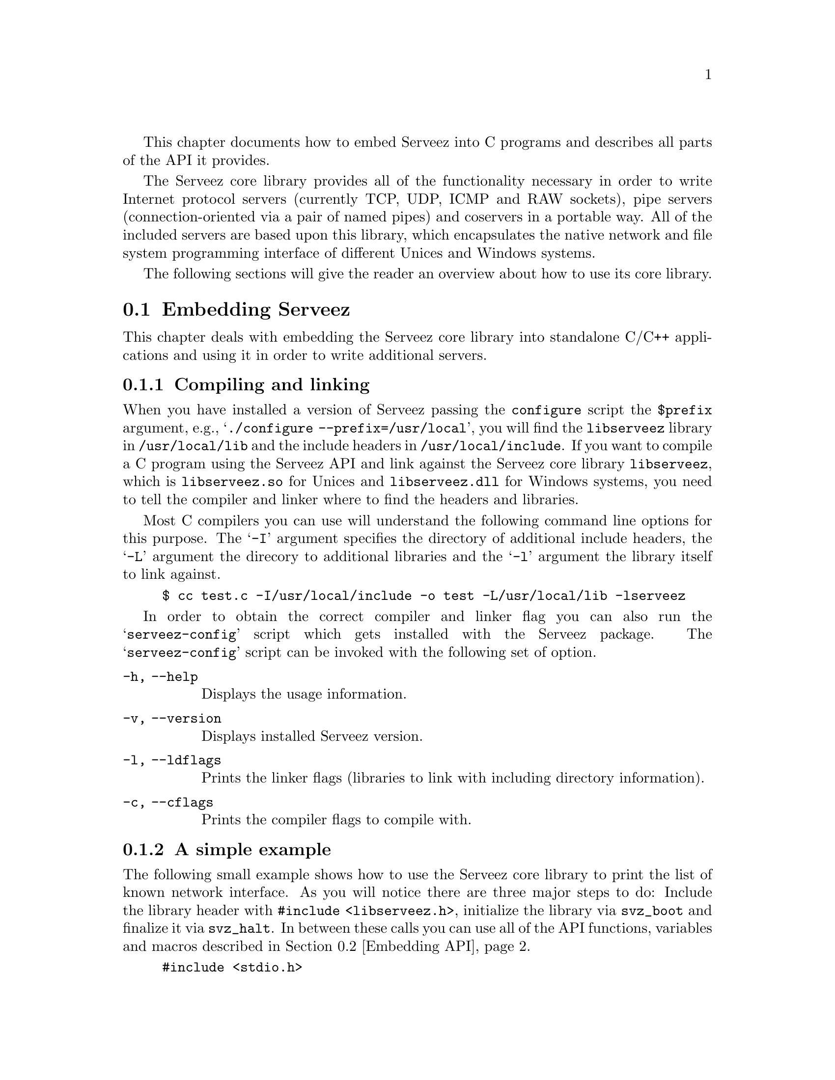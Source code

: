 @c -*-texinfo-*-
@c
@c This file includes the embedding documentation.
@c It is included by `serveez.texi'.
@c

This chapter documents how to embed Serveez into C programs and describes
all parts of the API it provides.

The Serveez core library provides all of the functionality necessary in
order to write Internet protocol servers (currently TCP, UDP, ICMP and
RAW sockets), pipe servers (connection-oriented via a pair of named
pipes) and coservers in a portable way.  All of the included servers are
based upon this library, which encapsulates the native network and file
system programming interface of different Unices and Windows systems.

The following sections will give the reader
an overview about how to use its core library.

@menu
* Embedding Serveez::     How to embed Serveez into C programs
* Embedding API::         Description of functions and data in the library
@end menu

@node Embedding Serveez
@section Embedding Serveez

This chapter deals with embedding the Serveez core library into standalone
C/C++ applications and using it in order to write additional servers.

@menu
* Compiling and linking::      How to compile and link against the library
* A simple example::           A very small example showing the basics
@end menu

@node Compiling and linking
@subsection Compiling and linking

When you have installed a version of Serveez passing the
@file{configure} script the @code{$prefix} argument, e.g.,
@samp{./configure --prefix=/usr/local}, you will find the
@file{libserveez} library in @file{/usr/local/lib} and the include
headers in @file{/usr/local/include}.  If you want to compile a C
program using the Serveez API and link against the Serveez core library
@code{libserveez}, which is @file{libserveez.so} for Unices and
@file{libserveez.dll} for Windows systems, you need to tell the compiler
and linker where to find the headers and libraries.

Most C compilers you can use will understand the following command line
options for this purpose.  The @samp{-I} argument specifies the
directory of additional include headers, the @samp{-L} argument the
direcory to additional libraries and the @samp{-l} argument the library
itself to link against.

@example
$ cc test.c -I/usr/local/include -o test -L/usr/local/lib -lserveez
@end example

In order to obtain the correct compiler and linker flag you can also run
the @samp{serveez-config} script which gets installed with the Serveez
package.  The @samp{serveez-config} script can be invoked with the
following set of option.

@table @code
@item -h, --help
Displays the usage information.

@item -v, --version
Displays installed Serveez version.

@item -l, --ldflags
Prints the linker flags (libraries to link with including
directory information).

@item -c, --cflags
Prints the compiler flags to compile with.
@end table

@node A simple example
@subsection A simple example

The following small example shows how to use the Serveez core library to
print the list of known network interface.  As you will notice there are
three major steps to do: Include the library header with @code{#include
<libserveez.h>}, initialize the library via @code{svz_boot} and finalize
it via @code{svz_halt}.  In between these calls you can use all of the
API functions, variables and macros described in @ref{Embedding API}.

@example
#include <stdio.h>
#include <stdlib.h>
#include <libserveez.h>

static int
display_ifc (const svz_interface_t *ifc,
             void *closure)
@{
  char *addr = svz_inet_ntoa (ifc->ipaddr);

  if (ifc->description)
    /* interface with description */
    printf ("%40s: %s\n",
            ifc->description, addr);
  else
    /* interface with interface # only */
    printf ("%31s%09lu: %s\n",
            "interface # ", ifc->index, addr);
  return 0;
@}

int
main (int argc, char **argv)
@{
  /* Library initialization.  */
  svz_boot ("example");

  /* Display a list of interfaces.  */
  printf ("local interfaces:\n");
  svz_foreach_interface (display_ifc, NULL);

  /* Library finalization.  */
  svz_halt ();

  return EXIT_SUCCESS;
@}
@end example

@node Embedding API
@section Embedding API

In this chapter the reader will find a short description of each
function, global variable and macro provided by the Serveez core
library.  The API can either be used to implement a new server or
coserver module for use with Serveez or for supporting network and
server functionality within your own applications without caring about
the details and system programming.

Most of the Serveez core library interface functionality should be
prefixed with @code{svz_}.  Small symbols will refer to functions and
variables in most cases and big letter symbols refer to macros.

[FIXME: The subsections are named inconsistently because
originally, the API reference was a separate document; on merge,
weirdness like ``Port config funcs'' was necessary to avoid
conflict with the other ``Port configuration'' node. ---ttn]

@menu
* Library features::      A high-level list of what libserveez provides
* Memory management::     How memory is managed in Serveez
* Data structures::       Data structure helpers
* svz_address_t::         A data type to hold family plus bits
* Utility functions::     Miscellaneous helper functions
* Core functions::        Network core implementations
* Client connections::    Client connection functions
* Socket management::     Socket management functions
* Coserver functions::    Coserver interface
* Codec functions::       Codec interface
* Server types::          Server type implementations
* Server functions::      Server object functions
* Port config funcs::     Port configuration functions
* Booting::               Configuration and boot functions
* Interface::             Network interface function implementation
* Windoze::               Windows port implementations
@end menu

@node Library features
@subsection Library features

The @file{configure} script used to build libserveez takes many options
(@pxref{Build and install}).
Some of these are encapsulated by @code{svz_library_features}.

@set TSINCURMOD (-- s3as sez thx tsin --)
@deftypefun {const char * const *} svz_library_features (size_t@tie{}*@var{count})
Return a list (length saved to @var{count}) of strings
representing the features compiled into libserveez.
@end deftypefun

@noindent
Here is a table describing the features in detail:

@table @code
@item debug
Present when @samp{--enable-debug}.

@item heap-counters
Present when @samp{--enable-heap-count}.

@item interface-list
Present when @samp{--enable-iflist}.

@item poll
Present when @samp{--enable-poll} and you have poll(2).

@item sendfile
Present when @samp{--enable-sendfile} and you have sendfile(2)
or some workalike (e.g., @code{TransmitFile}).

@item log-mutex
Present when @code{svz_log} uses a mutex around its internal stdio
operations, implying that you have some kind of thread capability
(perhaps in a separate library).  If your system has
@code{fwrite_unlocked}, the configure script assumes that @code{fwrite}
et al already operate in a locked fashion, and disables this.

@item flood-protection
Present when @samp{--enable-flood}.

@item core
The networking core.  This is always present.
@end table

@node Memory management
@subsection Memory management

The core library of Serveez is able to keep track of the memory an
application or part of a program consumes, and also controls itself in
the same manner.  When you are using this memory allocator interface you
can determine and afterwards remove memory leaks.  This is a very
important feature as servers are by nature long-lived programs.

The three allocator function pointers for @code{malloc}, @code{realloc}
and @code{free} make it possible to instruct Serveez to use different
kinds of memory, which might be necessary if you want the library to work
with shared memory arenas or any other underlying memory API.

@deftypefun {void} svz_set_mm_funcs (svz_malloc_func_t@tie{}@var{cus_malloc}, svz_realloc_func_t@tie{}@var{cus_realloc}, svz_free_func_t@tie{}@var{cus_free})
Set the internal memory management functions to @var{cus_malloc},
@var{cus_realloc} and @var{cus_free}, respectively.
The default internal values are @code{malloc}, @code{realloc}
and @code{free}.
@end deftypefun

@deftypefun {void *} svz_malloc (size_t@tie{}@var{size})
Allocate @var{size} bytes of memory and return a pointer to this block.
@end deftypefun

@deftypefun {void *} svz_calloc (size_t@tie{}@var{size})
Allocate @var{size} bytes of memory and return a pointer to this block.
The memory is cleared (filled with zeros).
@end deftypefun

@deftypefun {void *} svz_realloc (void@tie{}*@var{ptr}, size_t@tie{}@var{size})
Change the size of a block of memory at @var{ptr}, previously
returned by @code{svz_malloc}, to @var{size} bytes.  If @var{ptr}
is @code{NULL}, allocate a new block.
@end deftypefun

@deftypefun {void} svz_free (void@tie{}*@var{ptr})
Free a block of memory at @var{ptr}, previously returned by
@code{svz_malloc} or @code{svz_realloc}.  If @var{ptr} is
@code{NULL}, do nothing.
@end deftypefun

@deftypefun {char *} svz_strdup (const@tie{}char@tie{}*@var{src})
Duplicate the given string @var{src} if it is not @code{NULL} and has
non-zero length.  Return the new string.
@end deftypefun

@deftypefun {void} svz_get_curalloc (size_t@tie{}*@var{to})
Write values to @code{to[0]} and @code{to[1]} representing the
number of currently allocated bytes and blocks, respectively.
If Serveez was not configured with @samp{--enable-debug},
the values are always 0.
@end deftypefun

@node Data structures
@subsection Data structures

Since most servers need to store information about its clients or want
to keep track of data during runtime, we include a pair of of useful
data structures.  The actual aim was to provide higher level data
structures which the C programming language does not support.  Some of
the included servers which come with Serveez make extensive use of them.

@menu
* Array::                 A growable array implementation
* Hashtable::             Hashtable implementation
@end menu

@node Array
@subsubsection Array

The array data structure is a simple array implementation.  Each array
has a size and capacity.  The array indices range from zero to the
array's size minus one.  You can put any kind of data into this array
which fits into the size of a pointer.  The array grows automatically if
necessary.

@deftypefun {svz_array_t *} svz_array_create (size_t@tie{}@var{capacity}, svz_free_func_t@tie{}@var{destroy})
Create a new array with the initial capacity @var{capacity} and return
a pointer to it.  If @var{capacity} is zero it defaults to some value.
If @var{destroy} is non-@code{NULL}, @code{svz_array_destroy} calls
that function (typically used to free dynamically allocated memory).
For example, if the array contains data allocated by @code{svz_malloc},
@var{destroy} should be specified as @code{svz_free}.  If the array
contains data which should not be released, @var{destroy} should
be @code{NULL}.
@end deftypefun

@deftypefun {void} svz_array_destroy (svz_array_t@tie{}*@var{array})
Completely destroy the array @var{array}.  The @var{array} handle is
invalid afterwards.  The routine runs the @var{destroy} callback for each
element of the array.
@end deftypefun

@deftypefun {void *} svz_array_get (svz_array_t@tie{}*@var{array}, size_t@tie{}@var{index})
Return the array element at the position @var{index} of the array
@var{array} if the index is within the array range.  Return @code{NULL}
if not.
@end deftypefun

@deftypefun {void *} svz_array_set (svz_array_t@tie{}*@var{array}, size_t@tie{}@var{index}, void@tie{}*@var{value})
Replace the array element at the position @var{index} of the array
@var{array} with the value @var{value} and return the previous value
at this index.  Return @code{NULL} and do nothing
if @var{array} is @code{NULL} or the @var{index} is out of the array
range.
@end deftypefun

@deftypefun {void} svz_array_add (svz_array_t@tie{}*@var{array}, void@tie{}*@var{value})
Append the value @var{value} at the end of the array @var{array}.
Do nothing if @var{array} is @code{NULL}.
@end deftypefun

@deftypefun {void *} svz_array_del (svz_array_t@tie{}*@var{array}, size_t@tie{}@var{index})
Remove the array element at the position @var{index} of the array
@var{array}.  Return its previous value or @code{NULL} if the index
is out of the array's range.
@end deftypefun

@deftypefun {size_t} svz_array_size (svz_array_t@tie{}*@var{array})
Return the current size of @var{array}.
@end deftypefun

@defmac svz_array_foreach (array, value, i)
Expand into a @code{for}-statement header, for iterating over
@var{array}.  On each cycle, @var{value} is assigned to successive
elements of @var{array}, and @var{i} the element's position.
@end defmac

@node Hashtable
@subsubsection Hashtable

A hashtable associates keys of arbitrary size and content with values.
This data structure is also called associative array sometimes because
you use keys in order to access values instead of numbers.  You cannot
store two values associated with the same key.  The values can have any
simple C types like integers or pointers.

@deftypefun {svz_hash_t *} svz_hash_create (size_t@tie{}@var{size}, svz_free_func_t@tie{}@var{destroy})
Create a new hash table with an initial capacity @var{size}.  Return a
non-zero pointer to the newly created hash.  The size is calculated down
to a binary value.  The @var{destroy} callback specifies an
element destruction callback for use by @code{svz_hash_clear} and
@code{svz_hash_destroy} for each value.  If no such operation should be
performed the argument must be @code{NULL}.
@end deftypefun

@deftypefun {svz_hash_t *} svz_hash_configure (svz_hash_t@tie{}*@var{hash}, size_t@tie{}(*@tie{}keylen)@tie{}(const@tie{}char@tie{}*)@tie{}@var{}, unsigned@tie{}long@tie{}(*@tie{}code)@tie{}(const@tie{}char@tie{}*)@tie{}@var{}, int@tie{}(*@tie{}equals)@tie{}(const@tie{}char@tie{}*@var{}, const@tie{}char@tie{}*@var{})
Set the internal @var{keylen}, @var{code} and and @var{equals}
functions for hash table @var{hash}.  Return @var{hash}.

@var{keylen} takes @code{const char *data} and returns @code{size_t},
the number of bytes in @var{data} representing the key.

@var{code} takes @code{const char *data}
and returns @code{unsigned long}.

@var{equals} takes @code{const char *data1, const char *data2}
and returns @code{int}, which should be non-zero if equal.

As a special case, a @code{NULL} value means don't set that function,
leaving it to its default value.
@end deftypefun

@deftypefun {void} svz_hash_destroy (svz_hash_t@tie{}*@var{hash})
Destroy the existing hash table @var{hash}, @code{svz_free}ing
all keys within the hash, the hash table and the hash itself.
If a non-@code{NULL} element destruction callback was specified to
@code{svz_hash_create}, that function is called on each value.
@end deftypefun

@deftypefun {void *} svz_hash_delete (svz_hash_t@tie{}*@var{hash}, const@tie{}char@tie{}*@var{key})
Delete an existing entry accessed via a @var{key} from the
hash table @var{hash}.  Return @code{NULL} if there is no
such key, otherwise the previous value.
@end deftypefun

@deftypefun {void *} svz_hash_put (svz_hash_t@tie{}*@var{hash}, const@tie{}char@tie{}*@var{key}, void@tie{}*@var{value})
Add a new element consisting of @var{key} and @var{value} to @var{hash}.
When @var{key} already exists, replace and return the old value.
@strong{Note}: This is sometimes the source of memory leaks.
@end deftypefun

@deftypefun {void *} svz_hash_get (const@tie{}svz_hash_t@tie{}*@var{hash}, const@tie{}char@tie{}*@var{key})
Return the value associated with @var{key} in the hash table
@var{hash}, or @code{NULL} if there is no such key.
@end deftypefun

@deftypefun {void} svz_hash_foreach (svz_hash_do_t@tie{}*@var{func}, svz_hash_t@tie{}*@var{hash}, void@tie{}*@var{closure})
Iterate @var{func} over each key/value pair in @var{hash}.
@var{func} is called with three @code{void *} args: the key,
the value and the opaque (to @code{svz_hash_foreach}) @var{closure}.
@end deftypefun

@deftypefun {size_t} svz_hash_size (const@tie{}svz_hash_t@tie{}*@var{hash})
Return the number of keys in the hash table @var{hash}.
If @var{hash} is @code{NULL}, return zero.
@end deftypefun

@deftypefun {char *} svz_hash_contains (const@tie{}svz_hash_t@tie{}*@var{hash}, void@tie{}*@var{value})
Return the key associated with @var{value} in the hash table
@var{hash}, or @code{NULL} if there is no such value.
@end deftypefun

@deftypefun {int} svz_hash_exists (const@tie{}svz_hash_t@tie{}*@var{hash}, char@tie{}*@var{key})
Return non-zero if @code{key} is stored within
the hash table @code{hash}, otherwise zero.
This function is useful when you cannot tell whether the return
value of @code{svz_hash_get} (@code{== NULL}) indicates a real
value in the hash or a non-existing hash key.
@end deftypefun

@node svz_address_t
@subsection svz_address_t

A network address comprises a @dfn{family}, such as @code{AF_INET}
(also known as IPv4), and its @dfn{bits} in network byte order, such as
the bytes 127, 0, 0 and 1 (also known as the @dfn{IPv4 loopback
address}).  Many libserveez functions take @code{svz_address_t *}.

@strong{Please note}: Although @code{svz_address_t}
supports@footnote{that is, if your system supports it} IPv6, the rest
of libserveez it does not (yet).  This means you can freely create and
manipulate address objects with the functions described in this
section, but any attempt to pass to the rest of libserveez an address
with a @var{family} other than @code{AF_INET} will immediately abort
the process.  When full IPv6 support is in place, this blurb will be
deleted and the list returned by @code{svz_library_features} will
include an appropriate indicator (@pxref{Library features}).

@deftypefun {svz_address_t *} svz_address_make (int@tie{}@var{family}, const@tie{}void@tie{}*@var{bits})
Return an address object to hold an address in @var{family},
represented by @var{bits}.  @var{family} must be one of:

@table @code
@item AF_INET
An IPv4 address; @var{bits} is @code{in_addr_t *}.

@item AF_INET6
(if supported by your system) An IPv6 address;
@var{bits} is @code{struct in6_addr *}.
@end table

The @var{bits} are expected in network byte order.
If there are problems, return @code{NULL}.
@end deftypefun

@deftypefun {int} svz_address_family (const@tie{}svz_address_t@tie{}*@var{addr})
Return the address family of @var{addr}.
@end deftypefun

@deftypefun {int} svz_address_to (void@tie{}*@var{dest}, const@tie{}svz_address_t@tie{}*@var{addr})
Copy the address bits out of @var{addr} to @var{dest}.
Return 0 on success, -1 if either @var{addr} or @var{dest}
is @code{NULL}, or the @var{addr} family is @code{AF_UNSPEC}.
@end deftypefun

@deftypefun {int} svz_address_same (const@tie{}svz_address_t@tie{}*@var{a}, const@tie{}svz_address_t@tie{}*@var{b})
Return 1 if @var{a} and @var{b} represent the same address
(identical family and bits), otherwise 0.
@end deftypefun

@deftypefun {const char *} svz_pp_address (char@tie{}*@var{buf}, size_t@tie{}@var{size}, const@tie{}svz_address_t@tie{}*@var{addr})
Format an external representation of @var{addr} into @var{buf},
of @var{size} bytes.  The format depends on the family of
@var{addr}.  For IPv4, this is numbers-and-dots.  For IPv6, it
is ``the most appropriate IPv6 network address format for
@var{addr}'', according to the manpage of @code{inet_ntop}, the
function that actually does the work.

If @var{buf} or @var{addr} is @code{NULL}, or @var{size} is not
big enough, return @code{NULL}.  Otherwise, return @var{buf}.
@end deftypefun

@deftypefun {const char *} svz_pp_addr_port (char@tie{}*@var{buf}, size_t@tie{}@var{size}, const@tie{}svz_address_t@tie{}*@var{addr}, in_port_t@tie{}@var{port})
Format an external representation of @var{addr} and @var{port}
(in network byte order) into @var{buf}, of @var{size} bytes.
The address @dfn{xrep} (external representation) is done by
@code{svz_pp_address}, q.v.  The rest of the formatting depends
on the @var{addr} family.

@multitable @columnfractions 0.4 0.6
@headitem Family
@tab Formatting
@item @code{AF_INET} (IPv4)
@tab @code{@var{xrep}:@var{port}}
@item @code{AF_INET6} (IPv6)
@tab @code{[@var{xrep}]:@var{port}}
@end multitable

If @var{buf} or @var{addr} is @code{NULL}, or @var{size} is not
big enough, return @code{NULL}.  Otherwise, return @var{buf}.
@end deftypefun

@deftypefun {svz_address_t *} svz_address_copy (const@tie{}svz_address_t@tie{}*@var{addr})
Return a copy of @var{addr}.
@end deftypefun

@defmac SVZ_SET_ADDR (place, family, bits)
Expand to a series of commands.  First, if @var{place} is
non-@code{NULL}, then @code{svz_free} it.  Next, assign to
@var{place} a new address object made by calling
@code{svz_address_make} with @var{family} and @var{bits}.
@end defmac

@defmac SVZ_PP_ADDR (buf, addr)
Expand to a call to @code{svz_pp_address}, passing it
@var{buf} and @code{sizeof @var{buf}}, in addition to @var{addr}.
@end defmac

@defmac SVZ_PP_ADDR_PORT (buf, addr, port)
Expand to a call to @code{svz_pp_addr_port}, passing it
@var{buf} and @code{sizeof @var{buf}}, in addition to
@var{addr} and @var{port}.
@end defmac

@node Utility functions
@subsection Utility functions

Within this section you will find some miscellaneous functionality and
left overs of the C API.

@deftypefun {void} svz_log (int@tie{}@var{level}, const@tie{}char@tie{}*@var{format}, @dots{})
Print a message to the log system.  @var{level} specifies the prefix.
@end deftypefun

@deftypefun {void} svz_log_setfile (FILE@tie{}*@var{file})
Set the file stream @var{file} to the log file all messages
are printed to.  Can also be @code{stdout} or @code{stderr}.
@end deftypefun

@deftypefun {int} svz_hexdump (FILE@tie{}*@var{out}, char@tie{}*@var{action}, int@tie{}@var{from}, char@tie{}*@var{buffer}, int@tie{}@var{len}, int@tie{}@var{max})
Dump @var{buffer} with the length @var{len} to the file stream @var{out}.
Display description @var{action} along with origin and size info first,
followed by the hexadecimal text representation.
Stop output at either @var{max} or @var{len} (if @var{max} is zero) bytes.
@var{from} is a numerical identifier of the buffers creator.
@end deftypefun

@deftypefun {char *} svz_itoa (unsigned@tie{}int@tie{}@var{i})
Convert an unsigned integer to its decimal string representation,
returning a pointer to an internal buffer.  (You should copy the result.)
@end deftypefun

@deftypefun {unsigned int} svz_atoi (char@tie{}*@var{str})
Convert string @var{str} in decimal format to an unsigned integer.
Stop conversion on any invalid characters.
@end deftypefun

@deftypefun {char *} svz_getcwd (void)
Return the current working directory in a newly allocated string.
(You should @code{svz_free} it when done.)
@end deftypefun

@deftypefun {int} svz_openfiles (int@tie{}@var{max_sockets})
Check for the current and maximum limit of open files of the
current process and try to set the limit to @var{max_sockets}.
@end deftypefun

@deftypefun {char *} svz_time (long@tie{}@var{t})
Transform the given binary data @var{t} (UTC time) to an ASCII time text
representation without any trailing characters.
@end deftypefun

@deftypefun {char *} svz_tolower (char@tie{}*@var{str})
Convert the given string @var{str} to lower case text representation.
@end deftypefun

@deftypefun {char *} svz_sys_version (void)
Return a statically-allocated string describing some operating system
version details.
@end deftypefun

@deftypefun {int} svz_socket_unavailable_error_p (void)
Return 1 if there was a "socket unavailable" error recently, 0
otherwise.  This checks @code{svz_errno} against @code{WSAEWOULDBLOCK}
(woe32) or @code{EAGAIN} (Unix).
@end deftypefun

@deftypefun {const char *} svz_sys_strerror (void)
Return a string describing the most recent system error.
@end deftypefun

The next two functions log (with @code{SVZ_LOG_ERROR}) the current
@dfn{system error} or @dfn{network error}, forming the prefix of the
message using @var{fmt} and @var{args}.  This formatted prefix cannot
exceed 255 bytes.  The rest of the message comprises: colon, space,
error description, newline.

@deftypefun {void} svz_log_sys_error (char@tie{}const@tie{}*@var{fmt}, @dots{})
Log the current @dfn{system error}.
@end deftypefun

@deftypefun {void} svz_log_net_error (char@tie{}const@tie{}*@var{fmt}, @dots{})
Log the current @dfn{network error}.
@end deftypefun

@deftypefun {int} svz_mingw_at_least_nt4_p (void)
Return 1 if running MinGW (Windows) NT4x or later,
otherwise 0.
@end deftypefun

@node Core functions
@subsection Networking and other low level functions

This chapter deals with the basic networking and file systems functions.
It encapsulates systems calls in a portable manner.  These functions
should behave identically on Windows and Unices.

@deftypefun {char *} svz_inet_ntoa (in_addr_t@tie{}@var{ip})
Convert @var{ip}, an address in network byte order, to its dotted
decimal representation, returning a pointer to a statically
allocated buffer.  (You should copy the result.)
@end deftypefun

@deftypefun {int} svz_inet_aton (char@tie{}*@var{str}, struct@tie{}sockaddr_in@tie{}*@var{addr})
Convert the Internet host address @var{str} from the standard
numbers-and-dots notation into binary data and store it in the
structure that @var{addr} points to.
Return zero if the address is valid, nonzero otherwise.
As a special case, if @var{str} is @samp{*} (asterisk),
store @code{INADDR_ANY} in @var{addr}.
@end deftypefun

@deftypefun {int} svz_closesocket (svz_t_socket@tie{}@var{sockfd})
Close the socket @var{sock}.
Return 0 if successful, -1 otherwise.
@end deftypefun

@deftypefun {int} svz_fd_cloexec (int@tie{}@var{fd})
Set the close-on-exec flag of the given file descriptor @var{fd} and
return zero on success.  Otherwise return non-zero.
@end deftypefun

@deftypefun {int} svz_tcp_cork (svz_t_socket@tie{}@var{fd}, int@tie{}@var{set})
Enable or disable the @code{TCP_CORK} socket option of the socket
@var{fd}.  This is useful for performance reasons when using
@code{sendfile} with any prepending or trailing data not inside the
file to transmit.  Return zero on success, otherwise non-zero.
@end deftypefun

@deftypefun {int} svz_tcp_nodelay (svz_t_socket@tie{}@var{fd}, int@tie{}@var{set}, int@tie{}*@var{old})
Enable or disable the @code{TCP_NODELAY} setting for the socket
@var{fd} depending on the flag @var{set}, effectively enabling
or disabling the Nagle algorithm.
This means that packets are always sent
as soon as possible and no unnecessary delays are introduced.
If @var{old} is not @code{NULL}, save the old setting there.
Return zero on success, otherwise non-zero.
@end deftypefun

@deftypefun {int} svz_sendfile (int@tie{}@var{out_fd}, int@tie{}@var{in_fd}, off_t@tie{}*@var{offset}, size_t@tie{}@var{count})
Transmit data between one file descriptor and another where
@var{in_fd} is the source and @var{out_fd} the destination.
The @var{offset} argument is a pointer to a variable holding
the input file pointer position from which reading starts.
On return, the @var{offset} variable will be set to the offset
of the byte following the last byte that was read.
@var{count} is the number of bytes to copy.
Return the number of bytes actually read/written or -1 on errors.
@end deftypefun

@deftypefun {int} svz_open (const@tie{}char@tie{}*@var{file}, int@tie{}@var{flags}, mode_t@tie{}@var{mode})
Open the filename @var{file} and convert it into a file handle.  The
given @var{flags} specify the access mode and the @var{mode} argument
the permissions if the @code{O_CREAT} flag is set.
@end deftypefun

@deftypefun {int} svz_close (int@tie{}@var{fd})
Close the given file handle @var{fd}.  Return -1 on errors.
@end deftypefun

@deftypefun {int} svz_fstat (int@tie{}@var{fd}, struct@tie{}stat@tie{}*@var{buf})
Return information about the specified file associated with the file
descriptor @var{fd} returned by @code{svz_open}.  Store available
information in the stat buffer @var{buf}.
@end deftypefun

@deftypefun {FILE *} svz_fopen (const@tie{}char@tie{}*@var{file}, const@tie{}char@tie{}*@var{mode})
Open the file whose name is the string pointed to by @var{file} and
associate a stream with it.
@end deftypefun

@deftypefun {int} svz_fclose (FILE@tie{}*@var{f})
Dissociate the named stream @var{f} from its underlying file.
@end deftypefun

@node Client connections
@subsection Client connections

Serveez tries to handle all kinds of Internet protocols like TCP
(connection oriented), UDP, ICMP and RAW (packet oriented) and
communication across named pipes (also connection oriented) in the same
way.  Therefore it uses a structure called @code{svz_socket_t} which is
the abstraction of any kind of communication endpoint (can be client or
server or both together).

@menu
* TCP sockets::                   TCP socket functions
* Pipe connections::              Named and anonymous pipe functions
* UDP sockets::                   UDP socket functions
* ICMP sockets::                  ICMP socket functions
* Raw sockets::                   Raw socket functions
* Passthrough connections::       Passthrough connections to child processes
@end menu

@node TCP sockets
@subsubsection TCP sockets

TCP sockets provide a reliable, stream oriented, full duplex connection
between two sockets on top of the Internet Protocol (IP).  TCP
guarantees that the data arrives in order and retransmits lost packets.
It generates and checks a per packet checksum to catch transmission
errors.  TCP does not preserve record boundaries.

@deftypefun {svz_socket_t *} svz_tcp_connect (svz_address_t@tie{}*@var{host}, in_port_t@tie{}@var{port})
Create a TCP connection to host @var{host} and set the socket descriptor
in structure @var{sock} to the resulting socket.  Return @code{NULL} on
errors.
@end deftypefun
@deftypefun {int} svz_tcp_read_socket (svz_socket_t@tie{}*@var{sock})
Read all data from @var{sock} and call the @code{check_request}
function for the socket, if set.  Return -1 if the socket has died,
zero otherwise.

This is the default function for reading from @var{sock}.
@end deftypefun
@deftypefun {int} svz_tcp_send_oob (svz_socket_t@tie{}*@var{sock})
If the underlying operating system supports urgent data (out-of-band) in
TCP streams, try to send the byte in @code{sock->oob} through the socket
structure @var{sock} as out-of-band data.  Return zero on success and -1
otherwise (also if urgent data is not supported).
@end deftypefun

@node Pipe connections
@subsubsection Pipe connections

The pipe implementation supports both named and anonymous pipes.  Pipe
servers are implemented as listeners on a file system FIFO on Unices or
``Named Pipes'' on Windows (can be shared over a Windows network).

A FIFO special file is similar to a pipe, except that it is created in a
different way.  Instead of being an anonymous communications channel, a
FIFO special file is entered into the file system.

Once you have created a FIFO special file in this way, any process can
open it for reading or writing, in the same way as an ordinary file.
However, it has to be open at both ends simultaneously before you can
proceed to do any input or output operations on it.

@deftypefun {svz_socket_t *} svz_pipe_create (svz_t_handle@tie{}@var{recv_fd}, svz_t_handle@tie{}@var{send_fd})
Create a socket structure containing both the pipe descriptors
@var{recv_fd} and @var{send_fd}.  Return @code{NULL} on errors.
@end deftypefun

@deftypefun {int} svz_pipe_create_pair (svz_t_handle@tie{}@var{pipe_desc}[2])
Create a (non blocking) pair of pipes.  This differs in Win32 and
Unices.  Return a non-zero value on errors.
@end deftypefun

@deftypefun {svz_socket_t *} svz_pipe_connect (svz_pipe_t@tie{}*@var{recv}, svz_pipe_t@tie{}*@var{send})
Create a pipe connection socket structure to the pair of named
pipes @var{recv} and @var{send}.  Return @code{NULL} on errors.
@end deftypefun

@deftypefun {int} svz_invalid_handle_p (svz_t_handle@tie{}@var{handle})
Return 1 if @var{handle} is invalid, otherwise 0.
@end deftypefun

@deftypefun {void} svz_invalidate_handle (svz_t_handle@tie{}*@var{href})
Invalidate the handle pointed at by @var{href}.
@end deftypefun

@deftypefun {int} svz_closehandle (svz_t_handle@tie{}@var{handle})
Close @var{handle}.
Return 0 if successful, -1 otherwise.
@end deftypefun

@node UDP sockets
@subsubsection UDP sockets

The UDP sockets implement a connectionless, unreliable datagram packet
service.  Packets may be reordered or duplicated before they arrive.
UDP generates and checks checksums to catch transmission errors.

@deftypefun {svz_socket_t *} svz_udp_connect (svz_address_t@tie{}*@var{host}, in_port_t@tie{}@var{port})
Create a UDP connection to @var{host} at @var{port} and set the socket
descriptor in structure @var{sock} to the resulting socket.  Return a
@code{NULL} value on errors.

This function can be used for port bouncing.  If you assign the
@code{handle_request} callback to something server specific and the
@var{cfg} field of the server's configuration to the returned socket
structure, this socket is able to handle a dedicated UDP connection to
some other UDP server.
@end deftypefun

@deftypefun {int} svz_udp_write (svz_socket_t@tie{}*@var{sock}, char@tie{}*@var{buf}, int@tie{}@var{length})
Write @var{buf} into the send queue of the UDP socket @var{sock}.  If
@var{length} argument supersedes the maximum length for UDP messages it
is split into smaller packets.
@end deftypefun

@node ICMP sockets
@subsubsection ICMP sockets

The ICMP socket implementation is currently used in the tunnel server
which comes with the Serveez package.  It implements a user protocol
receiving and sending ICMP packets by opening a raw socket with the
protocol @code{IPPROTO_ICMP}.

The types of ICMP packets passed to the socket can be filtered using the
@code{ICMP_FILTER} socket option (or by software as done here).  ICMP
packets are always processed by the kernel too, even when passed to a
user socket.

@deftypefun {svz_socket_t *} svz_icmp_connect (svz_address_t@tie{}*@var{host}, in_port_t@tie{}@var{port}, uint8_t@tie{}@var{type})
Create an ICMP socket for receiving and sending.
Return @code{NULL} on errors, otherwise an enqueued socket structure.
@end deftypefun

@deftypefun {int} svz_icmp_send_control (svz_socket_t@tie{}*@var{sock}, uint8_t@tie{}@var{type})
``If you are calling this function we will send an empty ICMP packet
signaling that this connection is going down soon.''
[ttn sez: huh?]
@end deftypefun

@deftypefun {int} svz_icmp_write (svz_socket_t@tie{}*@var{sock}, char@tie{}*@var{buf}, int@tie{}@var{length})
Send @var{buf} with length @var{length} via this ICMP socket @var{sock}.
If @var{length} supersedes the maximum ICMP message size the buffer is
split into smaller packets.
@end deftypefun

@node Raw sockets
@subsubsection Raw sockets

A raw socket receives or sends the raw datagram not including link-level
headers.  It is currently used by the ICMP socket implementation of the
core library.  The IPv4 layer generates an IP header when sending a
packet unless the @code{IP_HDRINCL} socket option is enabled on the
socket.  When it is enabled, the packet must contain an IP header.  For
receiving the IP header is always included in the packet.

Only processes with an effective userid of zero (Administrator or root)
or the @code{CAP_NET_RAW} capability are allowed to open raw sockets.
All packets or errors matching the protocol number specified for the raw
socket are passed to this socket.  A protocol of @code{IPPROTO_RAW}
implies enabled @code{IP_HDRINCL} and receives all IP protocols.
Sending is not allowed.

[FIXME: All funcs internalized!  Write something else here!]

@node Passthrough connections
@subsubsection Passthrough connections

The functions described in this section allow you to pass through client
connections to the standard input (stdin) and standard output (stdout)
of external programs.  Some of the routines deal with the management of
program environments.  Basically, there are two methods for passing
through a duplex connection: the Unix'ish @code{fork} and @code{exec}
method and the shuffle method where the main process keeps control over
the communication on the original duplex connection and passes this data
through two pairs of pipes, or yet another socket connection, to the
child process.  All of the three method are implemented calling them
@code{SVZ_PROCESS_FORK}, @code{SVZ_PROCESS_SHUFFLE_PIPE} and
@code{SVZ_PROCESS_SHUFFLE_SOCK}.

@deftypefun {int} svz_sock_process (svz_socket_t@tie{}*@var{sock}, char@tie{}*@var{bin}, char@tie{}*@var{dir}, char@tie{}**@var{argv}, svz_envblock_t@tie{}*@var{envp}, int@tie{}@var{forkp}, char@tie{}*@var{user})
Start a new program @var{bin}, a fully qualified executable filename,
passing the socket or pipe descriptor(s) in the socket structure
@var{sock} to its stdin and stdout.

If @var{dir} is non-@code{NULL}, it specifies the working directory of
the new process.

The program arguments and the environment of the new process are taken
from @var{argv} and @var{envp}.  Normally @code{argv[0]} should be set to
the program's name.  If @code{NULL}, it defaults to @var{bin}.

The @var{forkp} argument is a flag that controls the passthrough method.
If non-zero, pipe descriptors or the socket descriptor are passed to the
child process directly through @code{fork} and @code{exec}.  Otherwise,
socket transactions are passed via a pair or pipes or sockets (depending
on whether or not the system provides @code{socketpair}).

You can pass the user and group identifications in the format
@samp{user[.group]} (group is optional), as @code{SVZ_PROCESS_NONE} or
@code{SVZ_PROCESS_OWNER} in the @var{user} argument.  This specifies the
permissions of the new child process.  If @code{SVZ_PROCESS_OWNER} is
passed the permissions are set to the executable file @var{bin} owner;
@code{SVZ_PROCESS_NONE} does not change user or group.

Return the new process id on success, -1 on failure.
@end deftypefun

@strong{Please note}: On M$-Windows platforms it is not possible to pass
a socket connection to stdin/stdout of a child process.  That is why
this function creates an inheritable version of the socket and puts the
socket handle number into the environment variables @code{SEND_HANDLE}
and @code{RECV_HANDLE}.  A spawned child process can use these handles
as if they were self-created.  After calling @code{WSAStartup} the child
process can @code{send} and @code{recv} as usual.

Relatedly, Windoze does not use @code{SIGCHLD} to inform the parent when
a child dies, so for that platform, you should use the next function
(which is not otherwise available):

@deftypefun {int} svz_mingw_child_dead_p (char@tie{}*@var{prefix}, svz_t_handle@tie{}*@var{pid})
Check child pointed at by @var{pid} by waiting a bit.
If it is dead, close and invalidate its handle, and return 1.
Otherwise, return 0.
@var{prefix} is for error messages; it should be either the
empty string, or a string ending in colon and space.
@end deftypefun

On non-Windoze, this is the function you want to use:

@deftypefun {int} svz_most_recent_dead_child_p (svz_t_handle@tie{}@var{pid})
Return 1 if a child process @var{pid} died recently, updating
other internal state by side effect.  Otherwise, return 0.
@end deftypefun

@deftypefun {void} svz_envblock_setup (void)
Set up internal tables for environment block wrangling.

This function must be called once after @code{svz_boot}
so that subsequent functions
(like @code{svz_envblock_default}) can work correctly.
@end deftypefun

@deftypefun {svz_envblock_t *} svz_envblock_create (void)
Create and return a fresh environment block, useful for passing
to @code{svz_envblock_default} and @code{svz_envblock_add}.  Its
size is initially set to zero.
@end deftypefun

@deftypefun {int} svz_envblock_default (svz_envblock_t@tie{}*@var{env})
Fill environment block @var{env} with the environment variables from
the current process, replacing its current contents (if any).
@end deftypefun

@deftypefun {int} svz_envblock_add (svz_envblock_t@tie{}*@var{env}, char@tie{}*@var{format}, @dots{})
Insert a new environment variable into environment block
@var{env}.  The @var{format} argument is a @code{printf}-style format
string describing how to format the optional arguments.  You specify
environment variables in the @samp{VAR=VALUE} format.
@end deftypefun

@deftypefun {void} svz_envblock_destroy (svz_envblock_t@tie{}*@var{env})
Destroy environment block @var{env} completely.  Afterwards,
@var{env} is invalid and should therefore not be further referenced.
@end deftypefun

@deftypefun {void *} svz_envblock_get (svz_envblock_t@tie{}*@var{env})
Convert environment block @var{env} into something which can be passed to
@code{execve} (Unix) or @code{CreateProcess} (Windows).  Additionally,
under Windows, sort the environment block.

(Unfortunately the layout of environment blocks in Unices and Windows
differ.  On Unices you have a NULL terminated array of character strings
(i.e., @code{char **}) and on Windows systems you have a simple character
string containing the environment variables in the format @samp{VAR=VALUE}
each separated by a zero byte (i.e., @code{char *}).  The end of the list
is indicated by a further zero byte.)
@end deftypefun

@node Socket management
@subsection Socket management

The functions described in this section deal with the
operations on C structures called
@code{svz_socket_t}.  See the description of each function for details
on which kind of socket it can handle and what they are for.

@deftypefun {int} svz_sock_nconnections (void)
Return the number of currently connected sockets.
@end deftypefun

@deftypefun {int} svz_sock_write (svz_socket_t@tie{}*@var{sock}, char@tie{}*@var{buf}, int@tie{}@var{len})
Write @var{len} bytes from the memory location pointed to by @var{buf}
to the output buffer of the socket @var{sock}.  Also try to flush the
buffer to the socket of @var{sock} if possible.  Return a non-zero value
on error, which normally means a buffer overflow.
@end deftypefun

@deftypefun {int} svz_sock_printf (svz_socket_t@tie{}*@var{sock}, const@tie{}char@tie{}*@var{fmt}, @dots{})
Print a formatted string on the socket @var{sock}.  @var{fmt} is the
@code{printf}-style format string, which describes how to format the
optional arguments.
@end deftypefun

@deftypefun {int} svz_sock_resize_buffers (svz_socket_t@tie{}*@var{sock}, int@tie{}@var{send_buf_size}, int@tie{}@var{recv_buf_size})
Resize the send and receive buffers for the socket @var{sock}.
@var{send_buf_size} is the new size for the send buffer,
@var{recv_buf_size} for the receive buffer.  Note that data may be lost
when the buffers shrink.  For a new buffer size of 0 the buffer is
freed and the pointer set to NULL.
@end deftypefun

@deftypefun {int} svz_sock_check_request (svz_socket_t@tie{}*@var{sock})
Check for the kind of packet delimiter within @var{sock} and
and assign one of the default @code{check_request} routines
(one or more byte delimiters or a fixed size).

Afterwards this function will never ever be called again because
the callback gets overwritten here.
@end deftypefun

@deftypefun {void} svz_sock_reduce_recv (svz_socket_t@tie{}*@var{sock}, int@tie{}@var{len})
Shorten the receive buffer of @var{sock} by @var{len} bytes.
@end deftypefun

@deftypefun {void} svz_sock_reduce_send (svz_socket_t@tie{}*@var{sock}, int@tie{}@var{len})
Reduce the send buffer of @var{sock} by @var{len} bytes.
@end deftypefun

Because libserveez manages the creation and destruction of
@code{svz_socket_t} objects internally, the following API element
is useful for syncronizing client-code references to those objects
with those objects.

@deftypefun {void} svz_sock_prefree (int@tie{}@var{addsub}, svz_sock_prefree_fn@tie{}@var{fn})
Register (if @var{addsub} is non-zero), or unregister (otherwise)
the function @var{fn} to be called immediately
prior to a @code{svz_socket_t} being freed.
@var{fn} is called with one arg @code{sock},
and should not return anything.  In other words:

@vindex svz_sock_prefree_fn
@example
typedef void (svz_sock_prefree_fn) (const svz_socket_t *);
@end example

Note the @code{const}!
@end deftypefun

@node Coserver functions
@subsection Coserver functions

This section describes the internal coserver interface of Serveez.
Coservers are helper processes meant to perform blocking tasks.  This is
necessary because Serveez itself is single threaded.  Each coserver is
connected via a pair of pipes to the main thread of Serveez
communicating over a simple text line protocol.  Each request/response
is separated by a newline character.

@deftypefun {int} svz_foreach_coserver (svz_coserver_do_t@tie{}*@var{func}, void@tie{}*@var{closure})
Call @var{func} for each coserver, passing additionally the second arg
@var{closure}.  If @var{func} returns a negative value, return immediately
with that value (breaking out of the loop), otherwise, return 0.
@end deftypefun

@deftypefun {void} svz_coserver_check (void)
Under woe32 check if there was any response from an active coserver.
Moreover keep the coserver threads/processes alive.  If one of the
coservers dies due to buffer overrun or might be overloaded,
start a new one.

Call this function whenever there is time, e.g., within the timeout of the
@code{select} system call.
@end deftypefun

@deftypefun {void} svz_coserver_destroy (int@tie{}@var{type})
Destroy specific coservers with the type @var{type}.
All instances of this coserver type will be stopped.
@end deftypefun

@deftypefun {svz_coserver_t *} svz_coserver_create (int@tie{}@var{type})
Create and return a single coserver with the given type @var{type}.
@end deftypefun

@deftypefun {const char *} svz_coserver_type_name (const@tie{}svz_coserver_t@tie{}*@var{coserver})
Return the type name of @var{coserver}.
@end deftypefun

@deftypefun {void} svz_coserver_rdns_invoke (svz_address_t@tie{}*@var{addr}, svz_coserver_handle_result_t@tie{}@var{cb}, void@tie{}*@var{closure})
Enqueue a request for the reverse DNS coserver
to resolve address @var{addr},
arranging for callback @var{cb} to be called with two args:
the hostname (a string) and the opaque data @var{closure}.
@end deftypefun

@deftypefun {void} svz_coserver_dns_invoke (char@tie{}*@var{host}, svz_coserver_handle_result_t@tie{}@var{cb}, void@tie{}*@var{closure})
Enqueue a request for the DNS coserver to resolve @var{host},
arranging for callback @var{cb} to be called with two args:
the ip address in dots-and-numbers notation and the opaque
data @var{closure}.
@end deftypefun

@deftypefun {void} svz_coserver_ident_invoke (svz_socket_t@tie{}*@var{sock}, svz_coserver_handle_result_t@tie{}@var{cb}, void@tie{}*@var{closure})
Enqueue a request for the ident coserver to resolve the client
identity at @var{sock}, arranging for callback @var{cb} to be called
with two args: the identity (string) and the opaque data @var{closure}.
@end deftypefun

To make use of coservers, you need to start the coserver interface by
calling @code{svz_updn_all_coservers} once before, and once after,
entering the main server loop.

@deftypefun {int} svz_updn_all_coservers (int@tie{}@var{direction})
If @var{direction} is non-zero, init coserver internals.
Otherwise, finalize them.  Return 0 if successful.

If @var{direction} is positive, init also starts one instance each
of the builtin servers.  If negative, it doesn't.
@end deftypefun

@node Codec functions
@subsection Codec functions

The codec interface of the Serveez core API supplies routines for
setting up socket structures to perform encoding or decoding of its
receive or send buffers.  It is a transparent layer of buffer
transition.  The interface itself tries to unify different types of
codecs.  In order to add a new codec the programmer needs to write some
wrapper functions around the actual implementation to fulfill certain
entry and exit semantics of this interface.

@deftypefun {int} svz_foreach_codec (svz_codec_do_t@tie{}*@var{func}, void@tie{}*@var{closure})
Call @var{func} for each codec, passing additionally the second arg
@var{closure}.  If @var{func} returns a negative value, return immediately
with that value (breaking out of the loop), otherwise, return 0.
@end deftypefun

@deftypefun {svz_codec_t *} svz_codec_get (char@tie{}*@var{description}, int@tie{}@var{type})
Find an appropriate codec for the given @var{description} and @var{type}
(one of either @code{SVZ_CODEC_ENCODER} or @code{SVZ_CODEC_DECODER}).
Return @code{NULL} if there is no such codec registered.
@end deftypefun

@deftypefun {void} svz_codec_ratio (svz_codec_t@tie{}*@var{codec}, svz_codec_data_t@tie{}*@var{data})
Print a text representation of a codec's current ratio in percent
if possible.
@end deftypefun

@deftypefun {int} svz_codec_register (svz_codec_t@tie{}*@var{codec})
Register @var{codec}.  Does not register invalid or
duplicate codecs.  Return zero on success, non-zero otherwise.
@end deftypefun

@deftypefun {int} svz_codec_unregister (svz_codec_t@tie{}*@var{codec})
Remove @var{codec} from the list of known codecs.  Return
zero if the codec could be successfully removed, non-zero otherwise.
@end deftypefun

@deftypefun {int} svz_codec_sock_receive_setup (svz_socket_t@tie{}*@var{sock}, svz_codec_t@tie{}*@var{codec})
Arrange for @var{sock} to decode or encode its receive data via
@var{codec}.  Return zero on success, non-zero otherwise.

(You need to have set the @code{check_request} method previously
for this to work.)
@end deftypefun

@deftypefun {int} svz_codec_sock_receive (svz_socket_t@tie{}*@var{sock})
``This routine is the new @code{check_request} callback for reading
codecs.  It is applied in @code{svz_codec_sock_receive_setup}.
Usually it gets called whenever there is data in the receive buffer.
It lets the current receive buffer be the input of the codec.  The
output buffer of the codec gets the new receive buffer of @var{sock}.
The old @code{check_request} callback of @var{sock} gets called
afterwards.  When leaving this function, the receive buffer gets
restored again with the bytes snipped consumed by the codec itself.''
[ttn sez: huh?]
@end deftypefun

@deftypefun {int} svz_codec_sock_send_setup (svz_socket_t@tie{}*@var{sock}, svz_codec_t@tie{}*@var{codec})
Arrange for @var{sock} to encode or decode its send
buffer via @var{codec}.  Return zero on success, non-zero otherwise.

(You need to have properly set the @code{write_socket} member of
@var{sock} previously for this to work.)
@end deftypefun

@deftypefun {int} svz_codec_sock_send (svz_socket_t@tie{}*@var{sock})
``This is the new @code{write_socket} callback for @var{sock} which is
called whenever there is data within the send buffer available and
@var{sock} is scheduled for writing.  It uses the current send buffer
as input buffer for the codec.  The output buffer of the codec is
used to invoke the @code{write_socket} callback saved within
@code{svz_codec_sock_send_setup}.  After this the send buffer is
restored again without the bytes consumed by the codec.''
[ttn sez: huh?]
@end deftypefun

@deftypefun {int} svz_codec_sock_disconnect (svz_socket_t@tie{}*@var{sock})
Try to release the resources of both
the receiving and sending codec of @var{sock}.

This callback is used as the @code{disconnected_socket} callback of
the socket structure @var{sock}.  It is called by default if the
codec socket structure @var{sock} gets disconnected for some external
reason.
@end deftypefun

@deftypefun {svz_codec_t *} svz_codec_sock_detect (svz_socket_t@tie{}*@var{sock})
Return a valid codec detected by scanning the receive buffer
of @var{sock}, or @code{NULL} if no codec could be detected.
@end deftypefun

@node Server types
@subsection Server types

As already noted in the main Serveez manual a server type is the main
specification of the abilities and configuration items of a server which
can be instantiated.  It is represented by @code{svz_servertype_t} in
Serveez.  It contains server specific members like its name, different
callbacks, a single default configuration and a list of configuration
items which determine what can be configured.

@menu
* Macros for setting up a new server type::
* General server type functionality::
* Dynamic server loading::
@end menu

@node Macros for setting up a new server type
@subsubsection Macros for setting up a new server type

When specifying a server type you also need to define configuration
items for it.  These items refer to addresses in the example
configuration of the server type.  These macros can be used to define
such items.

@defmac SVZ_REGISTER_INT (name, item, defaultable)
Register a simple integer.  C-type: @code{int}.  The given @var{name}
specifies the symbolic name of the integer and @var{item} the integer
itself (not its address).  The @var{defaultable} argument can be either
@code{SVZ_ITEM_DEFAULTABLE} or @code{SVZ_ITEM_NOTDEFAULTABLE}.
@end defmac

@defmac SVZ_REGISTER_BOOL (name, item, defaultable)
Register a boolean value.  C-type: @code{int}.
@end defmac

@defmac SVZ_REGISTER_INTARRAY (name, item, defaultable)
Register an array of integers.  C-type: @code{svz_array_t *}.
@end defmac

@defmac SVZ_REGISTER_STR (name, item, defaultable)
Register a simple character string.  C-type: @code{char *}.
@end defmac

@defmac SVZ_REGISTER_STRARRAY (name, item, defaultable)
Register a string array.  C-type: @code{svz_array_t *}.
@end defmac

@defmac SVZ_REGISTER_HASH (name, item, defaultable)
Register a hash table associating strings with strings only.  C-type:
@code{svz_hash_t *}.
@end defmac

@defmac SVZ_REGISTER_PORTCFG (name, item, defaultable)
Register a port configuration.  C-type: @code{svz_portcfg_t *}.
@end defmac

@defmac SVZ_REGISTER_END ()
Indicate the end of the list of configuration items.  It is
the only mandatory item you need to specify in an example server type
configuration.
@end defmac

@defmac SVZ_CONFIG_DEFINE (description, config, prototypes)
Expand to a data structure that properly associates the example
configuration @var{config} with the name @var{description} and its
configuration items @var{prototypes}, for use within a server type
definition.
@end defmac

@node General server type functionality
@subsubsection General server type functionality

The following set of functions are used to manage the list of known
server types in the Serveez core library.  Serveez itself uses some of
these functions to register its builtin server types.

@deftypefun {int} svz_foreach_servertype (svz_servertype_do_t@tie{}*@var{func}, void@tie{}*@var{closure})
Call @var{func} for each servertype, passing additionally the second arg
@var{closure}.  If @var{func} returns a negative value, return immediately
with that value (breaking out of the loop), otherwise, return 0.
@end deftypefun

@deftypefun {void} svz_servertype_add (svz_servertype_t@tie{}*@var{server})
Add the server type @var{server} to the currently registered servers.
@end deftypefun

@deftypefun {svz_servertype_t *} svz_servertype_get (char@tie{}*@var{name}, int@tie{}@var{dynamic})
Find a servertype definition by its short name.  If @var{dynamic} is
set to non-zero, try to load a shared library that provides that
servertype.  Return @code{NULL} if no server with the given variable
prefix @var{name} has been found.
@end deftypefun

@deftypefun {svz_servertype_t *} svz_servertype_find (svz_server_t@tie{}*@var{server})
Find a given server instances @var{server} server type.  Return
@code{NULL} if there is no such server type (which should never occur
since a server is a child of a server type).
@end deftypefun

@node Dynamic server loading
@subsubsection Dynamic server loading

The core API of Serveez is able to register server types dynamically at
runtime.  It uses the dynamic linker capabilities of the underlying
operating system to load shared libraries (or DLLs on Win32).  This has
been successfully tested on Windows and GNU/Linux.  Other systems are
supported but yet untested.  Please tell us if you notice misbehaviour
of any sort.

@deftypefun {void} svz_dynload_path_set (svz_array_t@tie{}*@var{paths})
Set the additional search paths for the serveez library.  The given array
of strings gets @code{svz_free}d.
@end deftypefun

@deftypefun {svz_array_t *} svz_dynload_path_get (void)
Create an array of strings containing each an additional search path.
The loadpath is hold in the environment variable @samp{SERVEEZ_LOAD_PATH}
which can be set from outside the library or modified using
@code{svz_dynload_path_set}.  The returned array needs to be destroyed
after usage.
@end deftypefun

@node Server functions
@subsection Server functions

A server in Serveez is an instantiated (configured) server type.  It is
merely a copy of a specific server type with a unique server name, and
is represented by @code{svz_server_t} in the core library.

@menu
* Server functionality::  General server instance implementations
* Server configuration::  Server instance configuration
* Server binding::        Server instance bindings
* Server core::           Core functionality for servers
* Server loop::           Server loop implementation
* Server socket::         Using and creating server sockets
@end menu

@node Server functionality
@subsubsection Server functionality

This section contains functions dealing with the list of known servers
in the core library of Serveez, also with the basics like creation and
destruction of such servers.

@deftypefun {void} svz_foreach_server (svz_server_do_t@tie{}*@var{func}, void@tie{}*@var{closure})
Call @var{func} for each server, passing additionally the second arg
@var{closure}.
@end deftypefun

@deftypefun {svz_server_t *} svz_server_find (void@tie{}*@var{cfg})
Find a server instance by the given configuration structure @var{cfg}.
Return @code{NULL} if there is no such configuration in any server
instance.
@end deftypefun

@deftypefun {svz_array_t *} svz_server_clients (svz_server_t@tie{}*@var{server})
Return a list of clients (socket structures) which are associated
with the given server instance @var{server}.  If there is no such
socket, return @code{NULL}.  Caller should @code{svz_array_destroy}
the returned array.
@end deftypefun

@deftypefun {svz_server_t *} svz_server_get (char@tie{}*@var{name})
Get the server instance with the given instance name @var{name}.
Return @code{NULL} if there is no such server yet.
@end deftypefun

@deftypefun {int} svz_updn_all_servers (int@tie{}@var{direction})
If @var{direction} is non-zero, run the initializers of all
servers, returning -1 if some server did not think it is a good
idea to run.  Otherwise, run the local finalizers for all
server instances.
@end deftypefun

@node Server configuration
@subsubsection Configuration

These functions provide an interface for configuring a server.  They are
used to create and modify the default configuration of a server type in
order to create a server configuration.

@deftypefun {int} svz_config_type_instantiate (char@tie{}*@var{type}, char@tie{}*@var{name}, char@tie{}*@var{instance}, void@tie{}*@var{options}, svz_config_accessor_t@tie{}*@var{accessor}, size_t@tie{}@var{ebufsz}, char@tie{}*@var{ebuf})
Instantiate a configurable type.  The @var{type} argument specifies
the configurable type name, @var{name} the name of the type (in the
domain of the configurable type) and @var{instance} the instance
name of the type.  Return zero on success, otherwise -1.
@end deftypefun

@deftypefun {void} svz_config_free (svz_config_prototype_t@tie{}*@var{prototype}, void@tie{}*@var{cfg})
Release the configuration @var{cfg} of the given configuration
prototype @var{prototype}.  If @var{cfg} is @code{NULL}, do nothing.
@end deftypefun

@deftypefun {void *} svz_collect (int@tie{}@var{type}, size_t@tie{}@var{count}, void@tie{}*@var{data})
Create a collection of @var{type}, given the @var{count}
items of @var{data}.  Valid values of @var{type} are one of:
@code{SVZ_INTARRAY}, @code{SVZ_STRARRAY}, @code{SVZ_STRHASH}.
For a string hash, @var{data} should be alternating keys and values;
the returned hash table will have @code{@var{count} / 2} elements.
The C type of @var{data} for an int array should be @code{int[]},
and for string array or hash it should be @code{char*[]}.
On error (either bad @var{type} or odd @var{count} for string hash),
return @code{NULL}.
@end deftypefun

@noindent
Here are some convenience macros for @code{svz_collect}:

@defmac SVZ_COLLECT_INTARRAY (cvar)
Return an integer array @code{svz_array_t *}
created from @code{int @var{cvar}[]}.
@end defmac

@defmac SVZ_COLLECT_STRARRAY (cvar)
Return a string array @code{svz_array_t *}
created from @code{char *@var{cvar}[]}.
@end defmac

@defmac SVZ_COLLECT_STRHASH (cvar)
Return a string hash @code{svz_hash_t *}
created from @code{char *@var{cvar}[]}.
@end defmac

@node Server binding
@subsubsection Bindings

The following functionality represents the relationship between port
configurations as described in @ref{Port config funcs} and server
instances.  When binding a server to a specific port configuration the
core library creates listeners as needed by itself.

@deftypefun {int} svz_server_bind (svz_server_t@tie{}*@var{server}, svz_portcfg_t@tie{}*@var{port})
Bind the server instance @var{server} to the port configuration
@var{port} if possible.  Return non-zero on errors, otherwise zero.
It might occur that a single server is bound to more than one network
port if, e.g., the TCP/IP address is specified by @samp{*} (asterisk)
since this gets expanded to the known list of interfaces.
@end deftypefun

@deftypefun {svz_array_t *} svz_server_portcfgs (svz_server_t@tie{}*@var{server})
Return an array of port configurations to which the server instance
@var{server} is currently bound to, or @code{NULL} if there is no such
binding.  Caller should @code{svz_array_destroy} the returned array
when done.
@end deftypefun

@deftypefun {svz_array_t *} svz_server_listeners (svz_server_t@tie{}*@var{server})
Return an array of listening socket structures to which the server
instance @var{server} is currently bound to, or @code{NULL} if there
is no such binding.  Caller should @code{svz_array_destroy} the
returned array when done.
@end deftypefun

@deftypefun {svz_array_t *} svz_sock_servers (svz_socket_t@tie{}*@var{sock})
Return the array of server instances bound to the listening
@var{sock}, or @code{NULL} if there are no bindings.  Caller
should @code{svz_array_destroy} the returned array when done.
@end deftypefun

@deftypefun {int} svz_binding_contains_server (svz_socket_t@tie{}*@var{sock}, svz_server_t@tie{}*@var{server})
Checks whether the server instance @var{server} is
bound to the server socket structure @var{sock}.
Return one if so, otherwise zero.
@end deftypefun

@deftypefun {size_t} svz_pp_server_bindings (char@tie{}*@var{buf}, size_t@tie{}@var{size}, svz_server_t@tie{}*@var{server})
Format a space-separated list of current port configuration
bindings for @var{server} into @var{buf}, which has @var{size}
bytes.  The string is guaranteed to be nul-terminated.  Return the
length (at most @code{@var{size} - 1}) of the formatted string.
@end deftypefun

@node Server core
@subsubsection Server core

@deftypevar {svz_t_handle} svz_child_died
Set to a non-zero value whenever the server
receives a SIGCHLD signal.
@end deftypevar

@deftypefun {int} svz_shutting_down_p (void)
Return non-zero if the core is in the process of shutting down
(typically as a result of a signal).
@end deftypefun

@deftypefun {int} svz_foreach_socket (svz_socket_do_t@tie{}*@var{func}, void@tie{}*@var{closure})
Call @var{func} for each socket, passing additionally the second arg
@var{closure}.  If @var{func} returns a negative value, return immediately
with that value (breaking out of the loop), otherwise, return 0.
@end deftypefun

@deftypefun {svz_socket_t *} svz_sock_find (int@tie{}@var{id}, int@tie{}@var{version})
Return the socket structure for the socket id @var{id} and the version
@var{version}, or @code{NULL} if no such socket exists.  If @var{version}
is -1 it is not checked.
@end deftypefun

@deftypefun {int} svz_sock_schedule_for_shutdown (svz_socket_t@tie{}*@var{sock})
Mark socket @var{sock} as killed.  That means that no further operations
except disconnecting and freeing are allowed.  All marked sockets will be
deleted once the server loop is through.
@end deftypefun

@deftypefun {int} svz_sock_enqueue (svz_socket_t@tie{}*@var{sock})
Enqueue the socket @var{sock} into the list of sockets handled by
the server loop.
@end deftypefun

@deftypefun {void} svz_sock_setparent (svz_socket_t@tie{}*@var{child}, svz_socket_t@tie{}*@var{parent})
Set the @var{child} socket's parent to @var{parent}.

This should be called whenever a listener accepts a
connection and creates a new child socket.
@end deftypefun

@deftypefun {svz_socket_t *} svz_sock_getparent (svz_socket_t@tie{}*@var{child})
Return the @var{child} socket's parent socket structure, or @code{NULL}
if this socket does not exist anymore.  This might happen if a listener
dies for some reason.
@end deftypefun

@deftypefun {void} svz_sock_setreferrer (svz_socket_t@tie{}*@var{sock}, svz_socket_t@tie{}*@var{referrer})
Set the referring socket structure of @var{sock} to @var{referrer}.
If @var{referrer} is @code{NULL} the reference will be invalidated.

This can be used to create some relationship
between two socket structures.
@end deftypefun

@deftypefun {svz_socket_t *} svz_sock_getreferrer (svz_socket_t@tie{}*@var{sock})
Get the referrer of the socket structure @var{sock}.
Return @code{NULL} if there is no such socket.
@end deftypefun

@deftypefun {svz_portcfg_t *} svz_sock_portcfg (svz_socket_t@tie{}*@var{sock})
Return the parent's port configuration of @var{sock},
or @code{NULL} if the given socket has no parent, i.e. is a listener.
@end deftypefun

@node Server loop
@subsubsection Server loop

This section describes the main server loop functionality.  There two
modes of operation.  The default mode as used in Serveez is to jump into
the loop and wait until the core library drops out of it.  In the other
mode, the caller tells the Serveez core library to scan (and process)
its socket chain once and return immediately.  Thus, caller is able to
issue additional functionality in between each pass, useful if such
functionality cannot be handled within the timers (notifiers) of servers
and sockets.

@deftypefun {void} svz_loop_pre (void)
Initialize top-of-cycle state.

Call this function once before using @code{svz_loop_one}.
@end deftypefun

@deftypefun {void} svz_loop_post (void)
Clean up bottom-of-cycle state.

Call this function once after using @code{svz_loop_one}.
@end deftypefun

@deftypefun {void} svz_loop (void)
Loop, serving.  In other words, handle all signals, incoming and outgoing
connections and listening server sockets.
@end deftypefun

@deftypefun {void} svz_loop_one (void)
Handle all things once.

This function is called regularly by @code{svz_loop}.
@end deftypefun

@node Server socket
@subsubsection Server sockets

This section deals with creating and handling listeners.  These
functions provide the default routines invoked when accepting a new
connection on a listener.  This is necessary for connection oriented
protocols (TCP and named pipes) only.

[FIXME: All funcs internalized!  Write something else here!]

@node Port config funcs
@subsection Port configurations

A port configuration is a structure defining a network or file system
configuration.  Depending on the type of a server, it can be bound to
one or more port configurations.  There are two major types of port
configurations: connection oriented (TCP and PIPE), and packet oriented
(ICMP, UDP and RAW).

@deftypefun {struct sockaddr_in *} svz_portcfg_addr (svz_portcfg_t@tie{}*@var{port})
Return the pointer of the @code{sockaddr_in} structure of the given
port configuration @var{port} if it is a network port configuration.
Otherwise return @code{NULL}.
@end deftypefun

@deftypefun {in_port_t} svz_portcfg_port (svz_portcfg_t@tie{}*@var{port})
Return the UDP or TCP port of the given port configuration or zero
if it neither TCP nor UDP.
@end deftypefun

@deftypefun {char *} svz_portcfg_ipaddr (svz_portcfg_t@tie{}*@var{port})
Return the pointer to the ip address @code{ipaddr} of the given
port configuration @var{port} if it is a network port configuration.
Otherwise return @code{NULL}.
@end deftypefun

@deftypefun {char *} svz_portcfg_device (svz_portcfg_t@tie{}*@var{port})
Return the network device name stored in the given port
configuration @var{port} if it is a network port configuration.
Return @code{NULL} if there is no such device set
or if the port configuration is not a network port configuration.
@end deftypefun

Serveez maintains an internal list of port configurations, with each
identified by its name.  When you bind a server to a port configuration,
it does not get bound to a certain name but to its content.  If there
are two or more port configuration specifying the same network or file
system configuration just a single one gets actually used.

@deftypefun {svz_portcfg_t *} svz_portcfg_create (void)
Create a new blank port configuration.
@end deftypefun

@deftypefun {int} svz_portcfg_equal (svz_portcfg_t@tie{}*@var{a}, svz_portcfg_t@tie{}*@var{b})
Check if two given port configurations structures are equal, i.e.
specifying the same network port or pipe files.  Return
@code{SVZ_PORTCFG_EQUAL} if @var{a} and @var{b} are identical,
@code{SVZ_PORTCFG_MATCH} if the network address of either port
configuration contains the other (INADDR_ANY match), and otherwise
@code{SVZ_PORTCFG_NOMATCH} or possibly @code{SVZ_PORTCFG_CONFLICT}.
@end deftypefun

@deftypefun {svz_portcfg_t *} svz_portcfg_add (char@tie{}*@var{name}, svz_portcfg_t@tie{}*@var{port})
Add the given port configuration @var{port} associated with the name
@var{name} to the list of known port configurations.  Return @code{NULL}
on errors.  If the return port configuration equals the given port
configuration the given one has been successfully added.
@end deftypefun

@deftypefun {svz_portcfg_t *} svz_portcfg_get (char@tie{}*@var{name})
Return the port configuration associated with the given name @var{name}.
Return @code{NULL} on errors.
@end deftypefun

@deftypefun {void} svz_portcfg_destroy (svz_portcfg_t@tie{}*@var{port})
Make the given port configuration @var{port} completely unusable,
removing it from the list of known port configurations.
Do nothing if @var{port} is @code{NULL}.
@end deftypefun

@deftypefun {int} svz_portcfg_mkaddr (svz_portcfg_t@tie{}*@var{this})
Construct the @code{sockaddr_in} fields from the @code{ipaddr} field.
Return zero if it worked.  If it does not work, the @code{ipaddr} field
did not consist of an ip address in dotted decimal form.
@end deftypefun

@deftypefun {svz_portcfg_t *} svz_portcfg_dup (svz_portcfg_t@tie{}*@var{port})
Make a copy of the given port configuration @var{port}.
@end deftypefun

@node Booting
@subsection Boot functions

The most important functions are @code{svz_boot} and @code{svz_halt}
which must be the first and the last call to the core API.

@deftypefun {void} svz_boot (char@tie{}const@tie{}*@var{client})
Initialize the core library.
@var{client} is typically a program's @code{argv[0]}.
If @code{NULL}, take it to be @samp{anonymous}.
@end deftypefun

@deftypefun {long} svz_uptime (void)
Return the number of seconds since @code{svz_boot} was called,
or -1 if @code{svz_boot} has not yet been called.
@end deftypefun

@deftypefun {void} svz_halt (void)
Finalization of the core library.
@end deftypefun

@subsubsection Runtime parameters

There are several runtime parameters indicating the abilities of the
libserveez core API:

@table @code
@item SVZ_RUNPARM_VERBOSITY
The log-level verbosity.

@item SVZ_RUNPARM_MAX_SOCKETS
Maxium number of clients allowed to connect.
@end table

These are manipulated by @code{svz_runparm} and two convenience macros,
both of which accept @dfn{nick}, a C token without the prefix
@samp{SVZ_RUNPARM_} (e.g., @code{VERBOSITY}).

@deftypefun {int} svz_runparm (int@tie{}@var{a}, int@tie{}@var{b})
Set or get a runtime parameter.
If @var{a} is -1, return the value of runtime parameter
@var{b}.  If @var{a} specifies a runtime parameter,
set it to @var{b} and return 0.  Otherwise, return -1.
@end deftypefun

@defmac SVZ_RUNPARM (nick)
Return the value of runtime parameter @var{nick}.
@end defmac

@defmac SVZ_RUNPARM_X (nick, val)
Set the runtime paramater @var{nick}
to have value @var{val}, an integer.
@end defmac

@node Interface
@subsection Network interface functions

The network interface functions of the Serveez core API allow access to
the network devices on your system.  The system administrator can set up
these devices to be bound to different Internet addresses and thereby
split the network configuration into different @dfn{domains}.  Thus, the
system is able to separate the traffic of different networks.  If set up
correctly, Serveez can follow these rules.

@deftypefun {int} svz_foreach_interface (svz_interface_do_t@tie{}*@var{func}, void@tie{}*@var{closure})
Call @var{func} for each interface, passing additionally the second arg
@var{closure}.  If @var{func} returns a negative value, return immediately
with that value (breaking out of the loop), otherwise, return 0.
@end deftypefun

@deftypefun {int} svz_interface_add (size_t@tie{}@var{index}, char@tie{}*@var{desc}, int@tie{}@var{family}, const@tie{}void@tie{}*@var{bits}, int@tie{}@var{detected})
Add a network interface to the current list of known interfaces.  Drop
duplicate entries.  The given arguments @var{index} specifies the network
interface index number, @var{desc} an interface desription,
@var{family} an address-family (e.g., @code{AF_INET}), @var{bits} the
address data in network-byte order, and the @var{detected} flag if
the given network interface has been detected by Serveez itself or not.
@end deftypefun

@node Windoze
@subsection Useful Windows functions

Serveez is meant to run on Windows systems as well (with some
restrictions of course).  These functions are available with the Windows
implementation of the Serveez core API only.  They allow access to the
Windows registry database and some other useful things.

@deftypefun {int} svz_windoze_daemon_control (char@tie{}*@var{prog})
If @var{prog} is non-NULL, start the daemon thread with it.
Otherwise (if @var{prog} is NULL), stop the daemon thread.
Return 0 on success, -1 on failure.
@end deftypefun

@deftypefun {WCHAR *} svz_windoze_asc2uni (CHAR@tie{}*@var{asc})
Convert an ASCII string into a UNICODE string.
@end deftypefun

@deftypefun {CHAR *} svz_windoze_uni2asc (WCHAR@tie{}*@var{unicode})
Convert a UNICODE string into an ASCII string.
@end deftypefun
